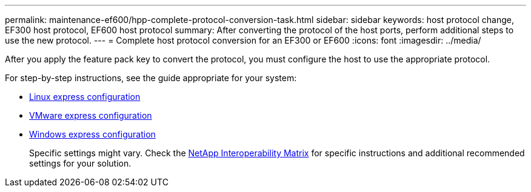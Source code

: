 ---
permalink: maintenance-ef600/hpp-complete-protocol-conversion-task.html
sidebar: sidebar
keywords: host protocol change, EF300 host protocol, EF600 host protocol
summary: After converting the protocol of the host ports, perform additional steps to use the new protocol.
---
= Complete host protocol conversion for an EF300 or EF600
:icons: font
:imagesdir: ../media/

[.lead]
After you apply the feature pack key to convert the protocol, you must configure the host to use the appropriate protocol.

For step-by-step instructions, see the guide appropriate for your system:

* link:../config-linux/index.html[Linux express configuration]
+
* link:../config-vmware/index.html[VMware express configuration]
+
* link:../config-windows/index.html[Windows express configuration]
+
Specific settings might vary. Check the http://mysupport.netapp.com/matrix[NetApp Interoperability Matrix^] for specific instructions and additional recommended settings for your solution.

